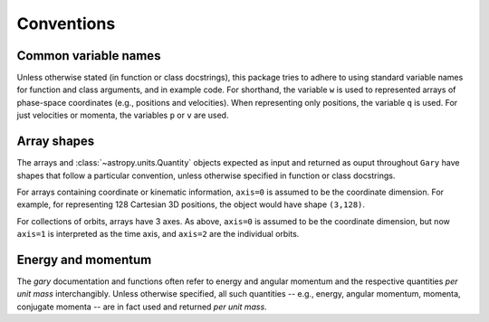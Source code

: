 
.. _conventions:

***********
Conventions
***********

.. _name-conventions:

Common variable names
=====================

Unless otherwise stated (in function or class docstrings), this package tries
to adhere to using standard variable names for function and class arguments, and
in example code. For shorthand, the variable ``w`` is used to represented
arrays of phase-space coordinates (e.g., positions and velocities). When
representing only positions, the variable ``q`` is used. For just velocities
or momenta, the variables ``p`` or ``v`` are used.

.. _shape-conventions:

Array shapes
============

The arrays and :class:`~astropy.units.Quantity` objects expected as input
and returned as ouput throughout ``Gary`` have shapes that follow a
particular convention, unless otherwise specified in function or class
docstrings.

For arrays containing coordinate or kinematic information, ``axis=0``
is assumed to be the coordinate dimension. For example, for representing
128 Cartesian 3D positions, the object would have shape ``(3,128)``.

For collections of orbits, arrays have 3 axes. As above, ``axis=0``
is assumed to be the coordinate dimension, but now ``axis=1`` is
interpreted as the time axis, and ``axis=2`` are the individual orbits.

.. _energy-momentum:

Energy and momentum
===================

The `gary` documentation and functions often refer to energy and
angular momentum and the respective quantities *per unit mass*
interchangibly. Unless otherwise specified, all such quantities -- e.g.,
energy, angular momentum, momenta, conjugate momenta -- are in fact
used and returned *per unit mass*.
